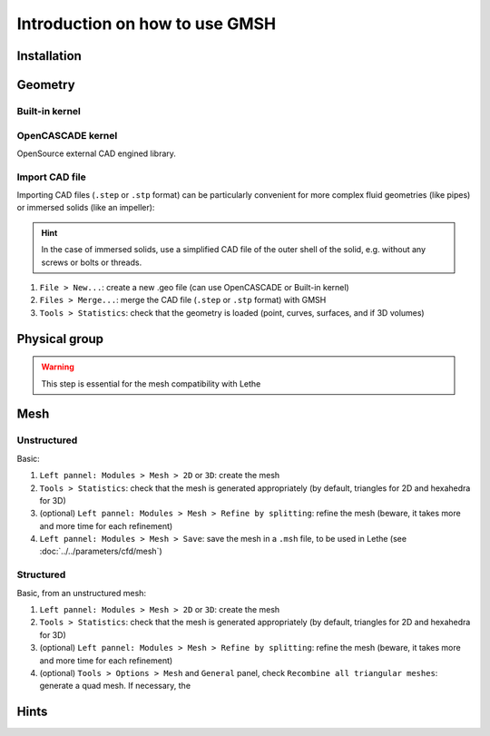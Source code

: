 ===============================
Introduction on how to use GMSH
===============================

--------------------------
Installation
--------------------------

--------------------------
Geometry
--------------------------

""""""""""""""""""""""""""
Built-in kernel
""""""""""""""""""""""""""

""""""""""""""""""""""""""
OpenCASCADE kernel
""""""""""""""""""""""""""
OpenSource external CAD engined library.

""""""""""""""""""""""""""
Import CAD file
""""""""""""""""""""""""""
Importing CAD files (``.step`` or ``.stp`` format) can be particularly convenient for more complex fluid geometries (like pipes) or immersed solids (like an impeller):

.. hint::
  In the case of immersed solids, use a simplified CAD file of the outer shell of the solid, e.g. without any screws or bolts or threads.

1. ``File > New...``: create a new .geo file (can use OpenCASCADE or Built-in kernel)
2. ``Files > Merge...``: merge the CAD file (``.step`` or ``.stp`` format) with GMSH
3. ``Tools > Statistics``: check that the geometry is loaded (point, curves, surfaces, and if 3D volumes)

.. seealso::
  You can find a step-by-step video `here <https://www.youtube.com/watch?v=e7zA3joOWX8>`_, with very useful tools as how to inspect your mesh.

--------------------------
Physical group
--------------------------

.. warning::
  This step is essential for the mesh compatibility with Lethe

---------------------------
Mesh
---------------------------

""""""""""""""""""""""""""
Unstructured
""""""""""""""""""""""""""

Basic:

1. ``Left pannel: Modules > Mesh > 2D`` or ``3D``: create the mesh
2. ``Tools > Statistics``: check that the mesh is generated appropriately (by default, triangles for 2D and hexahedra for 3D)
3. (optional) ``Left pannel: Modules > Mesh > Refine by splitting``: refine the mesh (beware, it takes more and more time for each refinement)
4. ``Left pannel: Modules > Mesh > Save``: save the mesh in a ``.msh`` file, to be used in Lethe (see :doc:`../../parameters/cfd/mesh`)

""""""""""""""""""""""""""
Structured
""""""""""""""""""""""""""

Basic, from an unstructured mesh:

1. ``Left pannel: Modules > Mesh > 2D`` or ``3D``: create the mesh
2. ``Tools > Statistics``: check that the mesh is generated appropriately (by default, triangles for 2D and hexahedra for 3D)
3. (optional) ``Left pannel: Modules > Mesh > Refine by splitting``: refine the mesh (beware, it takes more and more time for each refinement)
4. (optional) ``Tools > Options > Mesh`` and ``General`` panel, check ``Recombine all triangular meshes``: generate a quad mesh. If necessary, the 


--------------------------
Hints
--------------------------


